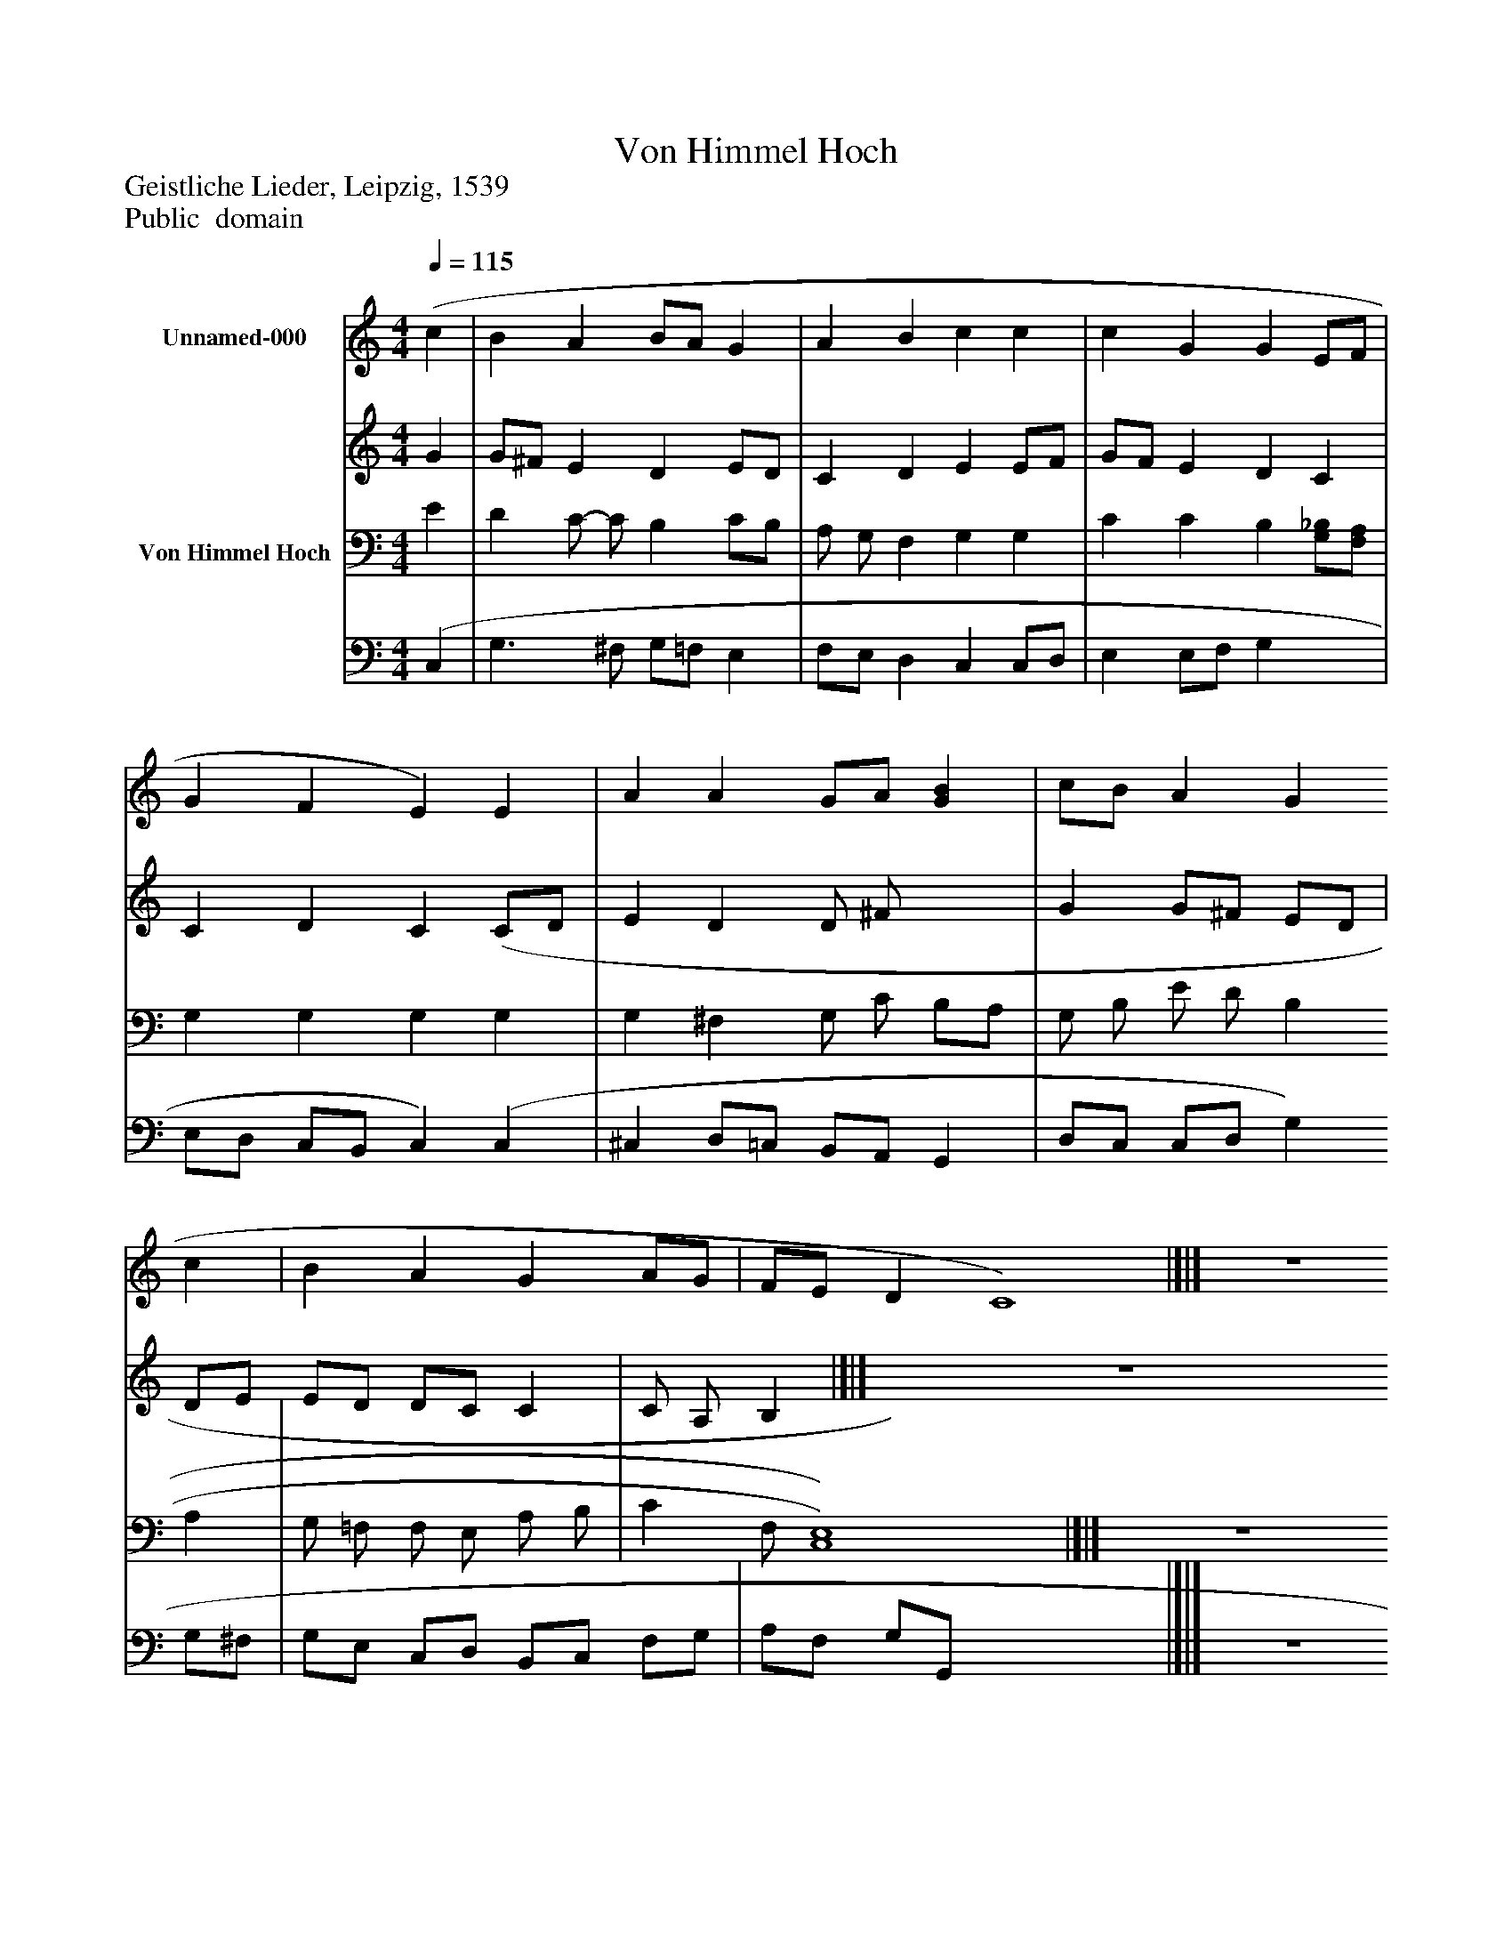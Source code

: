 %%abc-creator mxml2abc 1.4
%%abc-version 2.0
%%continueall true
%%titletrim true
%%titleformat A-1 T C1, Z-1, S-1
X: 0
T: Von Himmel Hoch
Z: Geistliche Lieder, Leipzig, 1539
Z: Public  domain
L: 1/4
M: 4/4
Q: 1/4=115
V: P1_1 name="Unnamed-000"
V: P1_2
%%MIDI program 1 -1
V: P2_1 name="Von Himmel Hoch"
V: P2_2
%%MIDI program 2 -1
K: C
% Extracting voice 1 from part P1
[V: P1_1]  (c | B A B/A/ G | A B c c | c G G E/F/ | G F E) E | A A G/A/ [GB] | c/B/ A G c | B A G A/G/ | F/E/ D C4)|]|] Z 
% Extracting voice 2 from part P1
[V: P1_2]  G | G/^F/ E D E/D/ | C D E E/F/ | G/F/ E D C | C D C (C/D/ | E D D/ ^F/ x1  | G G/^F/ E/D/ | D/E/ E/D/ D/C/ C | C/ A,/ B,|]|] Z 
% Extracting voice 1 from part P2
[V: P2_1]  E | D C/- C/ B, C/B,/ | A,/ G,/ F, G, G, | C C B, [G,/_B,/][F,/A,/] | G, G, G, G, | G, ^F, G,/ C/ B,/A,/ | G,/ B,/ E/ D/ B, A, | G,/ =F,/ F,/ E,/ A,/ B,/ | C F,/ [C,4)E,4)]|]|] Z 
% Extracting voice 2 from part P2
[V: P2_2]  (C, | G,3/ ^F,/ G,/=F,/ E, | F,/E,/ D, C, C,/D,/ | E, E,/F,/ G, x1  | E,/D,/ C,/B,,/ C,) (C, | ^C, D,/=C,/ B,,/A,,/ G,, | D,/C,/ C,/D,/ G, G,/^F,/ | G,/E,/ C,/D,/ B,,/C,/ F,/G,/ | A,/F,/ G,/G,,/ x4 |]|] Z 

